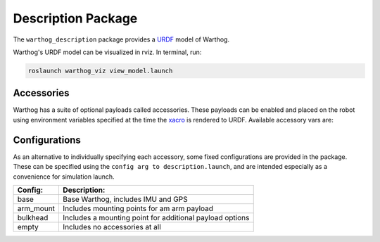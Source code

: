 Description Package
====================

The ``warthog_description`` package provides a `URDF <http://wiki.ros.org/urdf>`_ model of Warthog. 

Warthog's URDF model can be visualized in rviz. In terminal, run:

.. code-block:: bash

    roslaunch warthog_viz view_model.launch

.. image:: images/warthog_urdf.png
    :alt: Warthog URDF

Accessories
------------

Warthog has a suite of optional payloads called accessories. These payloads can be enabled and placed on the robot using environment variables specified at the time the `xacro <http://wiki.ros.org/xacro>`_ is rendered to URDF. Available accessory vars are:

.. raw:: html

  <table><tbody>
    <tr> <td><p><strong>Variable</strong> </p></td>
      <td><p><strong>Default</strong> </p></td>
      <td><p><strong>Description</strong> </p></td>
    </tr>
    <tr>  <td><span class="anchor" id="line-11"></span><p><tt>WARTHOG_ARM_MOUNT</tt> </p></td>
      <td><p><tt>0</tt> </p></td>
      <td><p>If enabled, a link called "arm_mount_link" will be created on the bulkhead</p></td>
    </tr>
    <tr>  <td><span class="anchor" id="line-11"></span><p><tt>WARTHOG_BULKHEAD</tt> </p></td>
      <td><p><tt>0</tt> </p></td>
      <td><p>Switch for enabling a large, rigid bulkhead on the front of the warthog for mount accessories like arms</p></td>
    </tr>
    <tr>  <td><span class="anchor" id="line-11"></span><p><tt>WARTHOG_IMU_RPY</tt> </p></td>
      <td><p><tt>0 0 0</tt> </p></td>
      <td><p>Compound rotations in radians of the IMU</p></td>
    </tr>
    <tr>  <td><span class="anchor" id="line-11"></span><p><tt>WARTHOG_IMU_XYX</tt> </p></td>
      <td><p><tt>0 0 0</tt> </p></td>
      <td><p>Position of the IMU in meters</p></td>
    </tr>
    <tr>  <td><span class="anchor" id="line-11"></span><p><tt>WARTHOG_JOY_TELEOP</tt> </p></td>
      <td><p><tt>0</tt> </p></td>
      <td><p>Switch to enable teleop control of the platform</p></td>
    </tr>
    <tr>  <td><span class="anchor" id="line-11"></span><p><tt>WARTHOG_NAVSAT_SMART6</tt> </p></td>
      <td><p><tt>0</tt> </p></td>
      <td><p>Is the platform equipped with a Smart7 GPS?</p></td>
    </tr>
    <tr>  <td><span class="anchor" id="line-11"></span><p><tt>WARTHOG_NAVSAT_SMART6_BAUD</tt> </p></td>
      <td><p><tt>57600</tt> </p></td>
      <td><p>Sets the baud rate for serial communication with the GPS module</p></td>
    </tr>
    <tr>  <td><span class="anchor" id="line-11"></span><p><tt>WARTHOG_NAVSAT_SMART6_MOUNT</tt> </p></td>
      <td><p><tt>navsat</tt> </p></td>
      <td><p>The mount on the robot model that the GPS antenna is mounted to.  See the Warthog URDF and <tt>WARTHOG_URDF_EXTRAS</tt> for more details on mount points.</p></td>
    </tr>
    <tr>  <td><span class="anchor" id="line-11"></span><p><tt>WARTHOG_NAVSAT_SMART6_OFFSET</tt> </p></td>
      <td><p><tt>0 0 0</tt> </p></td>
      <td><p>Position of the Smart 6 GPS in meters</p></td>
    </tr>
    <tr>  <td><span class="anchor" id="line-11"></span><p><tt>WARTHOG_NAVSAT_SMART6_PORT</tt> </p></td>
      <td><p><tt>/dev/ttyS1</tt> </p></td>
      <td><p>The serial port that the GPS module communicates over</p></td>
    </tr>
    <tr>  <td><span class="anchor" id="line-11"></span><p><tt>WARTHOG_NAVSAT_SMART6_RPY</tt> </p></td>
      <td><p><tt>0 0 0</tt> </p></td>
      <td><p>Compound rotations in radians of the Smart 6 GPS</p></td>
    </tr>
    <tr>  <td><span class="anchor" id="line-11"></span><p><tt>WARTHOG_OFFBOARD_STOP</tt> </p></td>
      <td><p><tt>false</tt> </p></td>
      <td><p>Is a remote e-stop setup on the platform?</p></td>
    </tr>
    <tr>  <td><span class="anchor" id="line-11"></span><p><tt>WARTHOG_TRACKS</tt> </p></td>
      <td><p><tt>0</tt> </p></td>
      <td><p>Used to specify that Warthog is equipped with tracks instead of wheels.</p></td>
    </tr>
    <tr>  <td><span class="anchor" id="line-11"></span><p><tt>WARTHOG_TWIST_MUX_EXTRAS</tt> </p></td>
      <td><p><tt>0</tt> </p></td>
      <td><p>Add additional sources to be controlled by the twise mux of the platform</p></td>
    </tr>
    <tr>  <td><span class="anchor" id="line-11"></span><p><tt>WARTHOG_URDF_EXTRAS</tt> </p></td>
      <td><p><tt>empty.urdf</tt> </p></td>
      <td><p>Path to a URDF file with additional modules connected to the robot</p></td>
    </tr>
  </tbody></table>

Configurations
----------------

As an alternative to individually specifying each accessory, some fixed configurations are provided in the package. These can be specified using the ``config arg to description.launch``, and are intended especially as a convenience for simulation launch.

====================================  =========================================================
Config:                               Description:
====================================  =========================================================
base                                  Base Warthog, includes IMU and GPS
arm_mount                             Includes mounting points for am arm payload
bulkhead                              Includes a mounting point for additional payload options
empty                                 Includes no accessories at all
====================================  =========================================================
